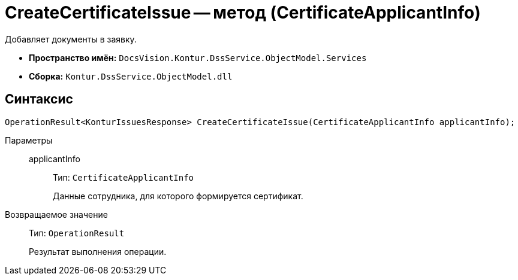 = CreateCertificateIssue -- метод (CertificateApplicantInfo)

Добавляет документы в заявку.

* *Пространство имён:* `DocsVision.Kontur.DssService.ObjectModel.Services`
* *Сборка:* `Kontur.DssService.ObjectModel.dll`

== Синтаксис

[source,csharp]
----
OperationResult<KonturIssuesResponse> CreateCertificateIssue(CertificateApplicantInfo applicantInfo);
----

Параметры::
applicantInfo:::
Тип: `CertificateApplicantInfo`
+
Данные сотрудника, для которого формируется сертификат.

Возвращаемое значение::
Тип: `OperationResult`
+
Результат выполнения операции.
